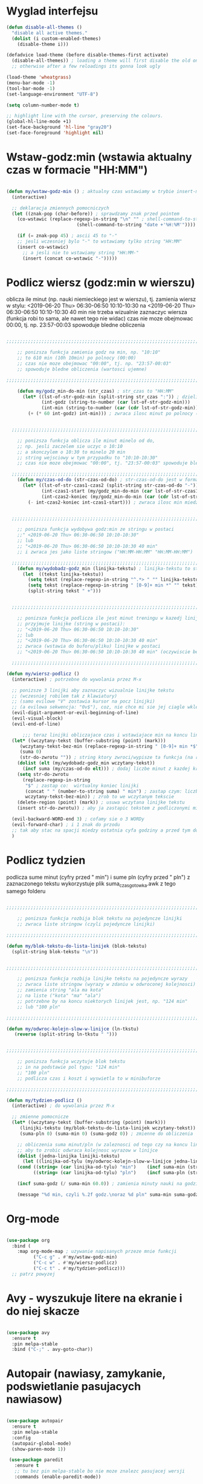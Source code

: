 #+STARTUP: overview
#+STARTUP: indent

* Wyglad interfejsu

#+BEGIN_SRC emacs-lisp
(defun disable-all-themes ()
  "disable all active themes."
  (dolist (i custom-enabled-themes)
    (disable-theme i)))

(defadvice load-theme (before disable-themes-first activate)
  (disable-all-themes)) ; loading a theme will first disable the old one
  ;; otherwise after a few reloadings its gonna look ugly

(load-theme 'wheatgrass)
(menu-bar-mode -1)
(tool-bar-mode -1)
(set-language-environment "UTF-8")

(setq column-number-mode t)

;; highlight line with the cursor, preserving the colours.
(global-hl-line-mode +1)
(set-face-background 'hl-line "gray20")
(set-face-foreground 'highlight nil)

#+END_SRC

* Wstaw-godz:min (wstawia aktualny czas w formacie "HH:MM")

#+BEGIN_SRC emacs-lisp

(defun my/wstaw-godz-min () ; aktualny czas wstawiamy w trybie insert-mode (evil-a)
  (interactive)

  ;; deklaracja zmiennych pomocniczych
  (let ((znak-pop (char-before)) ; sprawdzamy znak przed pointem
	(co-wstawic (replace-regexp-in-string "\n" "" ; shell-command-to-string wstawia tekst ze znakiem nowej linii   
					      (shell-command-to-string "date +'%H:%M'")))) ; wstawiamy aktualny czas 

    (if (= znak-pop 45) ; ascii 45 to "-"
	;; jesli wczesniej bylo "-" to wstawiamy tylko string "HH:MM"
	(insert co-wstawic)
      ;; a jesli nie to wstawiamy string "HH:MM-"
      (insert (concat co-wstawic "-")))))

#+END_SRC

* Podlicz wiersz (godz:min w wierszu)

oblicza ile minut (np. nauki niemieckiego jest w wierszu), tj.
zamienia wiersz w stylu:
<2019-06-20 Thu> 06:30-06:50 10:10-10:30
na
<2019-06-20 Thu> 06:30-06:50 10:10-10:30 40 min
nie trzeba wizualnie zaznaczyc wiersza
(funkcja robi to sama, ale nawet tego nie widac)
czas nie moze obejmowac 00:00, tj. np. 23:57-00:03 spowoduje bledne obliczenia

#+BEGIN_SRC emacs-lisp

;;;;;;;;;;;;;;;;;;;;;;;;;;;;;;;;;;;;;;;;;;;;;;;;;;;;;;;;;;;;;;;;;;;;;;;;;;;;;;;

    ;; ponizsza funkcja zamienia godz na min, np. "10:10"
    ;; to 610 min (10h 10min) po polnocy (00:00)
    ;; czas nie moze obejmowac "00:00", tj. np. "23:57-00:03"
    ;; spowoduje bledne obliczenia (wartosci ujemne)

;;;;;;;;;;;;;;;;;;;;;;;;;;;;;;;;;;;;;;;;;;;;;;;;;;;;;;;;;;;;;;;;;;;;;;;;;;;;;;;

    (defun my/godz_min-do-min (str_czas) ; str_czas to "HH:MM"
      (let* ((lst-of-str-godz-min (split-string str_czas ":")) ; dzieli string na godz i min
             (int-godz (string-to-number (car lst-of-str-godz-min)))
             (int-min (string-to-number (car (cdr lst-of-str-godz-min)) )))
        (+ (* 60 int-godz) int-min))) ; zwraca ilosc minut po polnocy (int)
    

  ;;;;;;;;;;;;;;;;;;;;;;;;;;;;;;;;;;;;;;;;;;;;;;;;;;;;;;;;;;;;;;;;;;;;;;;;;;;;;;;

    ;; ponizsza funkcja oblicza ile minut minelo od do,
    ;; np. jesli zaczelem sie uczyc o 10:10
    ;; a skonczylem o 10:30 to minelo 20 min
    ;; string wejsciowy w tym przypadku to "10:10-10:30"
    ;; czas nie moze obejmowac "00:00", tj. "23:57-00:03" spowoduje bledne obliczenia

  ;;;;;;;;;;;;;;;;;;;;;;;;;;;;;;;;;;;;;;;;;;;;;;;;;;;;;;;;;;;;;;;;;;;;;;;;;;;;;;;
    (defun my/czas-od-do (str-czas-od-do) ; str-czas-od-do jest w formacie "HH:MM-HH:MM"
      (let* ((lst-of-str-czas1-czas2 (split-string str-czas-od-do "-"))
             (int-czas1-start (my/godz_min-do-min (car lst-of-str-czas1-czas2)))
             (int-czas2-koniec (my/godz_min-do-min (car (cdr lst-of-str-czas1-czas2)))))
        (- int-czas2-koniec int-czas1-start))) ; zwraca ilosc min miedzy 2 godzinami (int)
    

  ;;;;;;;;;;;;;;;;;;;;;;;;;;;;;;;;;;;;;;;;;;;;;;;;;;;;;;;;;;;;;;;;;;;;;;;;;;;;;;;

    ;; ponizsza funkcja wydobywa godz:min ze stringu w postaci
    ;;" <2019-06-20 Thu> 06:30-06:50 10:10-10:30"
    ;; lub
    ;; "<2019-06-20 Thu> 06:30-06:50 10:10-10:30 40 min"
    ;; i zwraca jes jako liste stringow ("HH:MM-HH:MM" "HH:MM-HH:MM")

  ;;;;;;;;;;;;;;;;;;;;;;;;;;;;;;;;;;;;;;;;;;;;;;;;;;;;;;;;;;;;;;;;;;;;;;;;;;;;;;;
    (defun my/wydobadz-godz_min (linijka-tekstu) ; linijka-tekstu to string
      (let  ((tekst linijka-tekstu))
        (setq tekst (replace-regexp-in-string "^.*> " "" linijka-tekstu))
        (setq tekst (replace-regexp-in-string " [0-9]+ min *" "" tekst))
        (split-string tekst " +")))

    
  ;;;;;;;;;;;;;;;;;;;;;;;;;;;;;;;;;;;;;;;;;;;;;;;;;;;;;;;;;;;;;;;;;;;;;;;;;;;;;;;

    ;; ponizsza funkcja podlicza ile jest minut treningu w kazedj linijce
    ;; przyjmuje linijke (string w postaci):
    ;; "<2019-06-20 Thu> 06:30-06:50 10:10-10:30"
    ;; lub
    ;; "<2019-06-20 Thu> 06:30-06:50 10:10-10:30 40 min"
    ;; zwraca (wstawia do buforu/pliku) linijke w postaci
    ;; "<2019-06-20 Thu> 06:30-06:50 10:10-10:30 40 min" (oczywiscie bez ")
  
  ;;;;;;;;;;;;;;;;;;;;;;;;;;;;;;;;;;;;;;;;;;;;;;;;;;;;;;;;;;;;;;;;;;;;;;;;;;;;;;;

(defun my/wiersz-podlicz ()
  (interactive) ; potrzebne do wywolania przez M-x
  
  ;; ponizsze 3 linijki aby zaznaczyc wizualnie linijke tekstu
  ;; (wczesniej robilem tak z klawiatury)
  ;; (samo evilowe "V" zostawia kursor na pocz linijki)
  ;; (a evilowa sekwencja: "0v$"), coz, nie chce mi sie jej ciagle wklepywac
  (evil-digit-argument-or-evil-beginning-of-line)
  (evil-visual-block)
  (evil-end-of-line)

      ;;; teraz linijki obliczajace czas i wstawiajace min na koncu linijki
  (let* ((wczytany-tekst (buffer-substring (point) (mark)))
	 (wczytany-tekst-bez-min (replace-regexp-in-string " [0-9]+ min *$" "" wczytany-tekst))
	 (suma 0)
	 (str-do-zwrotu "")) ; string ktory zwroci/wypisze ta funkcja (na razie blank)
    (dolist (elt (my/wydobadz-godz_min wczytany-tekst))
      (incf suma (my/czas-od-do elt))) ; dodaj liczbe minut z kazdej krotkiej sesji
    (setq str-do-zwrotu
	  (replace-regexp-in-string
	   "$" ; zastap co:  wirtualny koniec linijki
	   (concat " " (number-to-string suma) " min") ; zastap czym: liczba minut z dop min
	   wczytany-tekst-bez-min)) ; zrob to we wczytanym tekscie
    (delete-region (point) (mark)) ; usuwa wczytana linijke tekstu
    (insert str-do-zwrotu)) ; aby ja zastapic tekstem z podliczonymi minutami

  (evil-backward-WORD-end 3) ; cofamy sie o 3 WORDy
  (evil-forward-char) ; i 1 znak do przodu
  ;; tak aby stac na spacji miedzy ostatnia cyfa godziny a przed tym dostawionym, np. "120 min"
  )

#+END_SRC

* Podlicz tydzien
podlicza sume minut (cyfry przed " min")
i sume pln (cyfry przed " pln") z zaznaczonego tekstu
wykorzystuje plik suma_czas_gotowka.awk
z tego samego folderu

#+BEGIN_SRC emacs-lisp

;;;;;;;;;;;;;;;;;;;;;;;;;;;;;;;;;;;;;;;;;;;;;;;;;;;;;;;;;;;;;;;;;;;;;;;;;;;;;;;

    ;; ponizsza funkcja rozbija blok tekstu na pojedyncze linijki
    ;; zwraca liste stringow (czyli pojedyncze linijki)

;;;;;;;;;;;;;;;;;;;;;;;;;;;;;;;;;;;;;;;;;;;;;;;;;;;;;;;;;;;;;;;;;;;;;;;;;;;;;;;

(defun my/blok-tekstu-do-lista-linijek (blok-tekstu)
  (split-string blok-tekstu "\n"))


;;;;;;;;;;;;;;;;;;;;;;;;;;;;;;;;;;;;;;;;;;;;;;;;;;;;;;;;;;;;;;;;;;;;;;;;;;;;;;;

    ;; ponizsza funkcja rozbija linijke tekstu na pojedyncze wyrazy
    ;; zwraca liste stringow (wyrazy w zdaniu w odwroconej kolejnosci)
    ;; zamienia string "ala ma kota"
    ;; na liste ("kota" "ma" "ala")
    ;; potrzebne by na koncu niektorych linijek jest, np. "124 min"
    ;; lub "100 pln"

;;;;;;;;;;;;;;;;;;;;;;;;;;;;;;;;;;;;;;;;;;;;;;;;;;;;;;;;;;;;;;;;;;;;;;;;;;;;;;;

(defun my/odwroc-kolejn-slow-w-linijce (ln-tkstu)
   (reverse (split-string ln-tkstu " ")))


;;;;;;;;;;;;;;;;;;;;;;;;;;;;;;;;;;;;;;;;;;;;;;;;;;;;;;;;;;;;;;;;;;;;;;;;;;;;;;;

    ;; ponizsza funkcja wczytuje blok tekstu
    ;; in na podstawie pol typu: "124 min"
    ;; "100 pln"
    ;; podlicza czas i koszt i wyswietla to w minibuforze

;;;;;;;;;;;;;;;;;;;;;;;;;;;;;;;;;;;;;;;;;;;;;;;;;;;;;;;;;;;;;;;;;;;;;;;;;;;;;;;

(defun my/tydzien-podlicz ()
  (interactive) ; do wywolania przez M-x

  ;; zmienne pomocnicze
  (let* ((wczytany-tekst (buffer-substring (point) (mark)))
	 (linijki-tekstu (my/blok-tekstu-do-lista-linijek wczytany-tekst)) ; lista, ktorej kazdy elt to linia tekstu
	 (suma-pln 0) (suma-min 0) (suma-godz 0)) ; zmienne do obliczenia
    
    ;; obliczenia suma minut/pln (w zaleznosci od tego czy na koncu linijki jest, np. "120 min" czy "120 pln")
    ;; aby to zrobic odwraca kolejnosc wyrazow w linijce
    (dolist (jedna-linijka linijki-tekstu)
      (let ((linijka-od-tylu (my/odwroc-kolejn-slow-w-linijce jedna-linijka))) ; lista wyrazow w linijce od tylu
	(cond ((string= (car linijka-od-tylu) "min")    (incf suma-min (string-to-number (second linijka-od-tylu)))) ; dodaje minuty
	      ((string= (car linijka-od-tylu) "pln")    (incf suma-pln (string-to-number (second linijka-od-tylu))))))) ; dodaje pln-y
    
    (incf suma-godz (/ suma-min 60.0)) ; zamienia minuty nauki na godziny
    
    (message "%d min, czyli %.2f godz.\noraz %d pln" suma-min suma-godz suma-pln)))

#+END_SRC

#+RESULTS:
: my/tydzien-podlicz

* Org-mode

#+BEGIN_SRC emacs-lisp

(use-package org
  :bind (
	:map org-mode-map ; uzywanie napisanych przeze mnie funkcji
	      ("C-c g" . #'my/wstaw-godz-min)
	      ("C-c w" . #'my/wiersz-podlicz)
	      ("C-c t" . #'my/tydzien-podlicz)))
  ;; patrz powyzej

#+END_SRC

* Avy - wyszukuje litere na ekranie i do niej skacze

#+BEGIN_SRC emacs-lisp

(use-package avy
  :ensure t
  :pin melpa-stable
  :bind ("C-;" . avy-goto-char))

#+END_SRC

* Autopair (nawiasy, zamykanie, podswietlanie pasujacych nawiasow)

#+BEGIN_SRC emacs-lisp

(use-package autopair
  :ensure t
  :pin melpa-stable
  :config
  (autopair-global-mode)
  (show-paren-mode 1))

 (use-package paredit
   :ensure t
   ;; tu bez pin melpa-stable bo nie moze znalezc pasujacej wersji
   :commands (enable-paredit-mode))

#+END_SRC

* Evil (Vim like mode) and evil-like

#+BEGIN_SRC emacs-lisp

  (use-package evil
    :ensure t
    :pin melpa-stable
    :defer 0.1 ;; don't block emacs when starting, load evil immediately after startup
    :init
    (setq evil-want-keybinding nil)
    (setq evil-want-integration t) ;; required by evil-collection
    (setq evil-search-module 'evil-search)
    (setq evil-ex-complete-emacs-commands nil)
    (setq evil-vsplit-window-right t) ;; like vim's 'splitright'
    (setq evil-split-window-below t) ;; like vim's 'splitbelow'
    (setq evil-shift-round nil)
    (setq evil-want-C-u-scroll t)
    :config (evil-mode))

  ;; vim-like keybindings everywhere in emacs
  (use-package evil-collection
    :after evil
    :ensure t
    :config
    (evil-collection-init))


  (use-package evil-surround
    :after evil
    :ensure t
    :pin melpa-stable
    :config (global-evil-surround-mode 1))
    
  (use-package elscreen
    :after evil
    :ensure t
    :pin melpa-stable
    :bind
    (:map evil-normal-state-map
  	("C-w t" . elscreen-create)
  	("C-w x" . elscreen-kill)
  	("C-w e" . elscreen-previous)
  	("C-w r" . elscreen-next))
    :config (elscreen-start))
    

#+END_SRC

* Numerowanie okien

#+BEGIN_SRC emacs-lisp

(use-package window-numbering
  :ensure t
  :pin melpa-stable
  :config
  (window-numbering-mode))

#+END_SRC

* Numerowanie linii

#+BEGIN_SRC emacs-lisp

(use-package linum-relative
  :ensure t
  :pin melpa-stable
  :config
  (global-linum-mode 1)
  (linum-relative-on))

#+END_SRC

* Helm (lepsze nawigowanie, wyszukiwanie plikow, itd.)

#+BEGIN_SRC emacs-lisp

(use-package helm
  :ensure t
  :pin melpa-stable
  :bind
  (("C-x b" . helm-buffers-list)
   ("C-x C-f" . helm-find-files)
   ("M-x" . helm-M-x)
   ("C-x r b" . helm-filtered-bookmarks)))

#+END_SRC

* Counsel

#+BEGIN_SRC emacs-lisp

(use-package counsel
  :ensure t
  :pin melpa-stable
  :bind
  (("C-c o" . counsel-find-file)))

#+END_SRC

* ESS (emacs speaks statistics) 

#+BEGIN_SRC emacs-lisp

(use-package ess
  :ensure t
  :pin melpa-stable
  :config
  (setq ess-toggle-underscore t)
  (setq ess-toggle-underscore nil)
)

#+END_SRC

* Python

#+BEGIN_SRC emacs-lisp

  (use-package flycheck
    :ensure t
    :pin melpa-stable
    :init
    (global-flycheck-mode t))

  (use-package elpy
    :ensure t
    :pin melpa-stable
    :init
    (elpy-enable)
    :hook ((elpy-mode . flycheck-mode))
    :config
    (setq elpy-modules (delq 'elpy-module-flymake elpy-modules))
    (setq elpy-rpc-python-command "python3")
    (setq elpy-rpc-timeout 2)
    (setq python-shell-interpreter "jupyter"
          python-shell-interpreter-args "console --simple-prompt"
          python-shell-prompt-detect-failure-warning nil)
    (add-to-list 'python-shell-completion-native-disabled-interpreters
                 "jupyter")

    ) 

  (add-hook 'python-mode-hook 'yas-minor-mode)
  (add-hook 'python-mode-hook 'flycheck-mode)

  (with-eval-after-load 'company
      (add-hook 'python-mode-hook 'company-mode))

  (use-package company-jedi
    :ensure t
    :config
      (require 'company)
      (add-to-list 'company-backends 'company-jedi))

  (defun python-mode-company-init ()
    (setq-local company-backends '((company-jedi
                                    company-etags
                                    company-dabbrev-code))))

  (use-package company-jedi
    :ensure t
    :config
      (require 'company)
      (add-hook 'python-mode-hook 'python-mode-company-init))

  (use-package ein
    :ensure t
    :after elpy-mode
    ; tu melpa-stable nie mialo zaleznosci websocket
    ; w odpowiedniej wersji
    :pin melpa
    ;; ;; przemapowania domyslnych skrotow dla ein-a nie powiodly sie
    ;; ;; nic nie daje umieszczenie ich w bind:, ani tak jak ponizej
    ;; ;; ostatnia proba zmieniono skroty w ein-notebook.el i przekompilowano
    ;; ;; dziala dla M-RET, ale nie dla C-RET
    ;:defer t
    ;:commands ein:notebooklist-open
    ;:init
    ;(progn
    ;  (with-eval-after-load 'ein-notebooklist
    ;    ;; removing keybindings
    ;    (define-key ein:notebook-mode-map (kbd "<M-return>") nil)
    ;    (define-key ein:notebook-mode-map (kbd "<C-return>") nil)
    ;    ;; changing keybinding
    ;    (define-key ein:notebook-mode-map (kbd "<M-return>")
    ;      'ein:worksheet-execute-cell-and-insert-below-km)
    ;    (define-key ein:notebook-mode-map (kbd "<C-return>")
    ;      'ein:worksheet-execute-cell-and-goto-next-km)
    ;    ))
    )
    ; wyswietlanie plotow w buforze emacs-a
    ; M-x customize-group RET ein
    ; Ein:Output Area Inlined Images

#+END_SRC

#+RESULTS:

* Tmux-like window-zooming

#+BEGIN_SRC emacs-lisp

(use-package zoom-window
  :ensure t
  :pin melpa-stable
  :bind
  (("C-x C-z" . zoom-window-zoom)))

#+END_SRC

* Iedit (zamiana wszystkich wystapien slowa przy pomocy C-c C-;)

#+BEGIN_SRC emacs-lisp

(use-package iedit
  :ensure t
  :pin melpa-stable
  :bind
  (("C-c C-;" . iedit-toggle-key-default)))

#+END_SRC

* Kill-other-buffers

Do zabicia pozostalych buforow (jesli sie ich za duzo nazbieralo po dniu pracy i ciezko manewrowac)

#+BEGIN_SRC emacs-lisp

(defun kill-other-buffers () 
  (interactive)                                                                   
    (mapc 'kill-buffer (cdr (buffer-list (current-buffer)))))

#+END_SRC

* Magit

#+BEGIN_SRC emacs-lisp

(use-package magit
  :ensure t
  :pin melpa-stable)

#+END_SRC

* Neotree

#+BEGIN_SRC emacs-lisp

(use-package neotree
  :ensure t
  :pin melpa-stable
  :bind
  (("<f8>" . neotree-dir)))

#+END_SRC

* Haskell

#+BEGIN_SRC emacs-lisp

(use-package haskell-mode
  :ensure t
  :pin melpa-stable)

(use-package haskell-indentation-mode
  :hook haskell-mode)  
  
(use-package interactive-haskell-mode
  :hook haskell-mode)

#+END_SRC

* SLIME (superior lisp interaction mode for emacs) 

#+BEGIN_SRC emacs-lisp

(use-package slime
  :ensure t
  :pin melpa-stable
  :config
  (setq inferior-lisp-program "sbcl"))

#+END_SRC

* Dired 

#+BEGIN_SRC emacs-lisp

(use-package dired
  :hook
  (dired-mode . dired-hide-details-mode))

#+END_SRC

* Auto-complete (autouzupelnianie)

#+BEGIN_SRC emacs-lisp

;;; ac > company
(use-package auto-complete
  :ensure t
  :pin melpa-stable
  :config
  (setq ac-use-menu-map t)
  (setq ac-ignore-case nil)
  (define-key ac-menu-map "\C-n" 'ac-next)
  (define-key ac-menu-map "\C-p" 'ac-previous))

#+END_SRC

* Company (autouzupelnianie)

#+BEGIN_SRC emacs-lisp

(use-package company
  :bind (("C-c k" . company-complete)
         :map company-active-map
         ("C-n" . company-select-next)
         ("C-p" . company-select-previous)
         ("<return>" . company-complete-selection)
         ("<escape>" . company-abort))
  :config
  (global-company-mode t)
  (setq company-idle-delay 0.3)
  (setq company-minimum-prefix-length 3)
  (setq company-auto-complete t)
  (setq company-show-numbers t)
  )

#+END_SRC

* Snippets

#+BEGIN_SRC emacs-lisp

(use-package yasnippet
  :ensure t
  :pin melpa-stable
  :init
    (yas-global-mode 1))

(use-package yasnippet-snippets
  :ensure t
  :pin melpa-stable)

#+END_SRC

* Origami (Zwijanie kodu)

#+BEGIN_SRC emacs-lisp

(use-package origami
  :ensure t
  :pin melpa
  :hook prog-mode-hook
  )

#+END_SRC

* Eglot (Emacs polyglot, np. do Pythona)

#+BEGIN_SRC emacs-lisp

(use-package eglot
  :ensure t)

#+END_SRC

